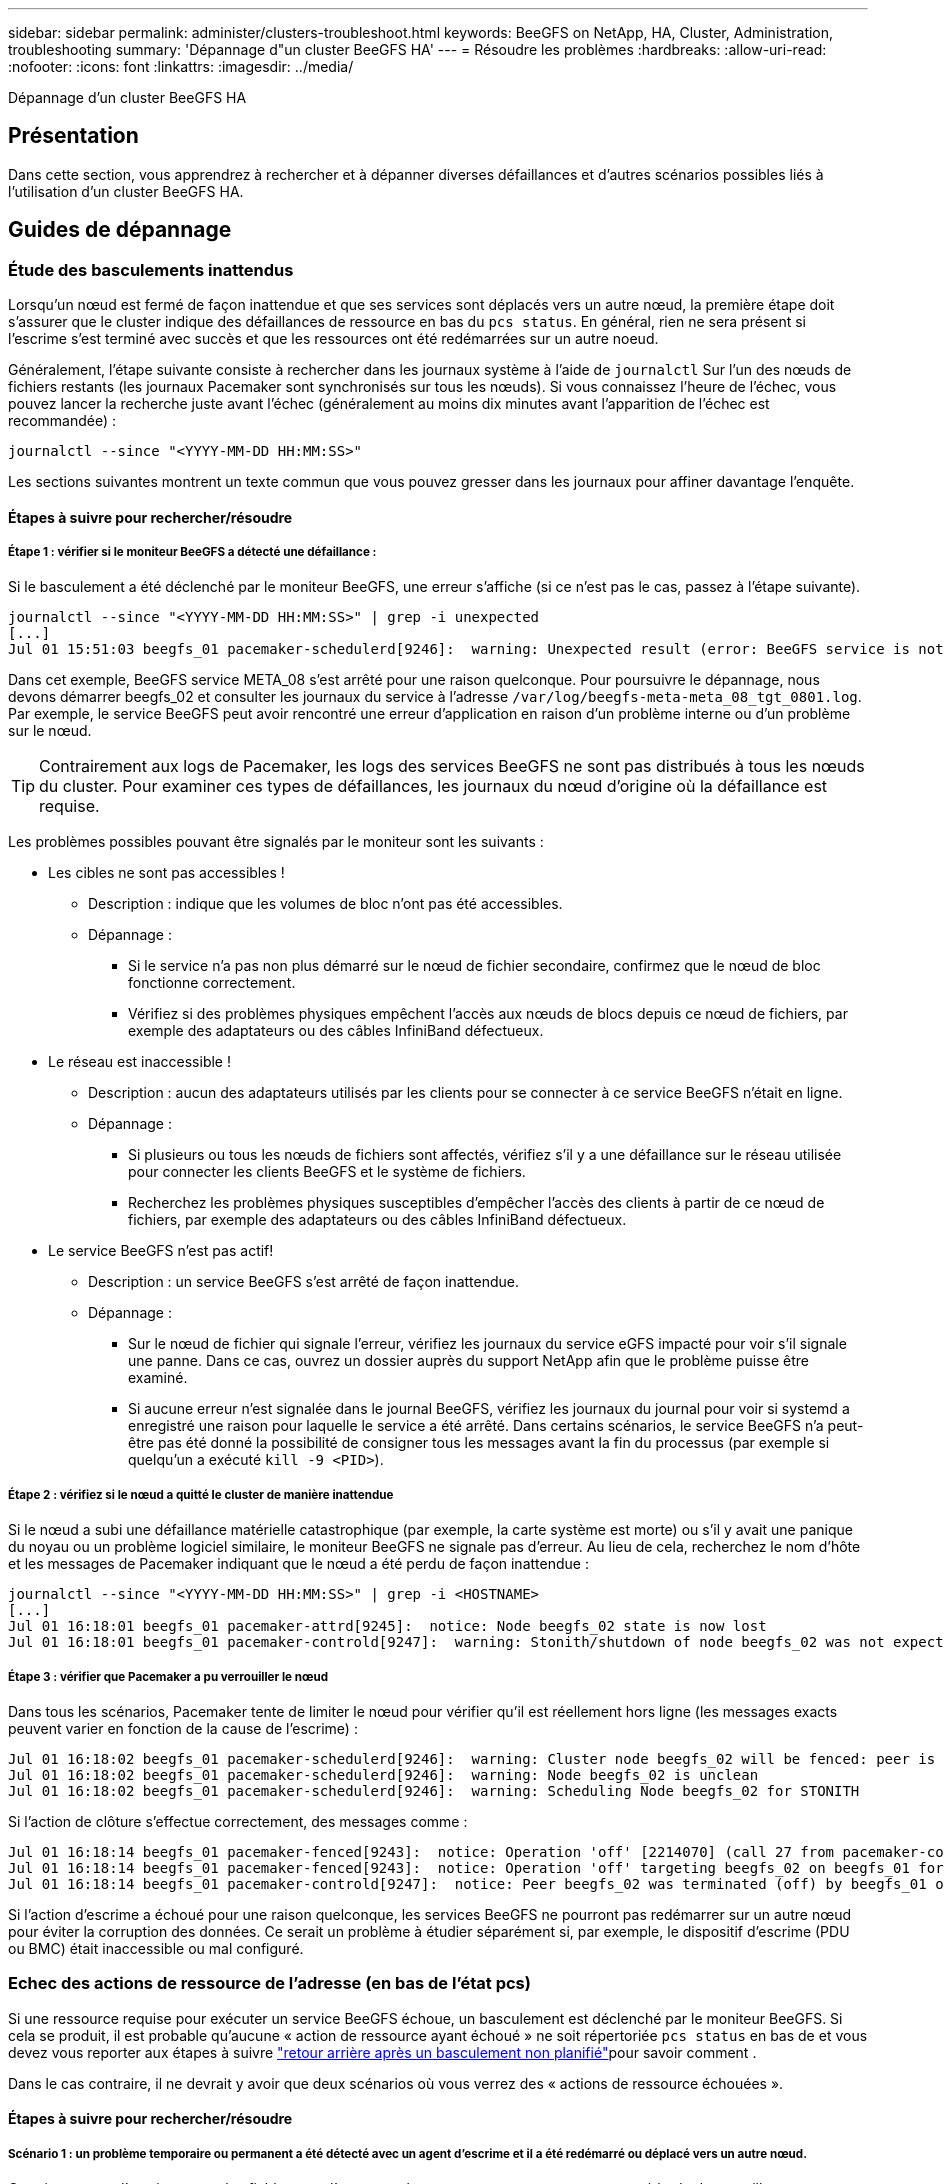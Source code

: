 ---
sidebar: sidebar 
permalink: administer/clusters-troubleshoot.html 
keywords: BeeGFS on NetApp, HA, Cluster, Administration, troubleshooting 
summary: 'Dépannage d"un cluster BeeGFS HA' 
---
= Résoudre les problèmes
:hardbreaks:
:allow-uri-read: 
:nofooter: 
:icons: font
:linkattrs: 
:imagesdir: ../media/


[role="lead"]
Dépannage d'un cluster BeeGFS HA



== Présentation

Dans cette section, vous apprendrez à rechercher et à dépanner diverses défaillances et d'autres scénarios possibles liés à l'utilisation d'un cluster BeeGFS HA.



== Guides de dépannage



=== Étude des basculements inattendus

Lorsqu'un nœud est fermé de façon inattendue et que ses services sont déplacés vers un autre nœud, la première étape doit s'assurer que le cluster indique des défaillances de ressource en bas du `pcs status`. En général, rien ne sera présent si l'escrime s'est terminé avec succès et que les ressources ont été redémarrées sur un autre noeud.

Généralement, l'étape suivante consiste à rechercher dans les journaux système à l'aide de `journalctl` Sur l'un des nœuds de fichiers restants (les journaux Pacemaker sont synchronisés sur tous les nœuds). Si vous connaissez l'heure de l'échec, vous pouvez lancer la recherche juste avant l'échec (généralement au moins dix minutes avant l'apparition de l'échec est recommandée) :

[source, console]
----
journalctl --since "<YYYY-MM-DD HH:MM:SS>"
----
Les sections suivantes montrent un texte commun que vous pouvez gresser dans les journaux pour affiner davantage l'enquête.



==== Étapes à suivre pour rechercher/résoudre



===== Étape 1 : vérifier si le moniteur BeeGFS a détecté une défaillance :

Si le basculement a été déclenché par le moniteur BeeGFS, une erreur s'affiche (si ce n'est pas le cas, passez à l'étape suivante).

[source, console]
----
journalctl --since "<YYYY-MM-DD HH:MM:SS>" | grep -i unexpected
[...]
Jul 01 15:51:03 beegfs_01 pacemaker-schedulerd[9246]:  warning: Unexpected result (error: BeeGFS service is not active!) was recorded for monitor of meta_08-monitor on beegfs_02 at Jul  1 15:51:03 2022
----
Dans cet exemple, BeeGFS service META_08 s'est arrêté pour une raison quelconque. Pour poursuivre le dépannage, nous devons démarrer beegfs_02 et consulter les journaux du service à l'adresse `/var/log/beegfs-meta-meta_08_tgt_0801.log`. Par exemple, le service BeeGFS peut avoir rencontré une erreur d'application en raison d'un problème interne ou d'un problème sur le nœud.


TIP: Contrairement aux logs de Pacemaker, les logs des services BeeGFS ne sont pas distribués à tous les nœuds du cluster. Pour examiner ces types de défaillances, les journaux du nœud d'origine où la défaillance est requise.

Les problèmes possibles pouvant être signalés par le moniteur sont les suivants :

* Les cibles ne sont pas accessibles !
+
** Description : indique que les volumes de bloc n'ont pas été accessibles.
** Dépannage :
+
*** Si le service n'a pas non plus démarré sur le nœud de fichier secondaire, confirmez que le nœud de bloc fonctionne correctement.
*** Vérifiez si des problèmes physiques empêchent l'accès aux nœuds de blocs depuis ce nœud de fichiers, par exemple des adaptateurs ou des câbles InfiniBand défectueux.




* Le réseau est inaccessible !
+
** Description : aucun des adaptateurs utilisés par les clients pour se connecter à ce service BeeGFS n'était en ligne.
** Dépannage :
+
*** Si plusieurs ou tous les nœuds de fichiers sont affectés, vérifiez s'il y a une défaillance sur le réseau utilisée pour connecter les clients BeeGFS et le système de fichiers.
*** Recherchez les problèmes physiques susceptibles d'empêcher l'accès des clients à partir de ce nœud de fichiers, par exemple des adaptateurs ou des câbles InfiniBand défectueux.




* Le service BeeGFS n'est pas actif!
+
** Description : un service BeeGFS s'est arrêté de façon inattendue.
** Dépannage :
+
*** Sur le nœud de fichier qui signale l'erreur, vérifiez les journaux du service eGFS impacté pour voir s'il signale une panne. Dans ce cas, ouvrez un dossier auprès du support NetApp afin que le problème puisse être examiné.
*** Si aucune erreur n'est signalée dans le journal BeeGFS, vérifiez les journaux du journal pour voir si systemd a enregistré une raison pour laquelle le service a été arrêté. Dans certains scénarios, le service BeeGFS n'a peut-être pas été donné la possibilité de consigner tous les messages avant la fin du processus (par exemple si quelqu'un a exécuté `kill -9 <PID>`).








===== Étape 2 : vérifiez si le nœud a quitté le cluster de manière inattendue

Si le nœud a subi une défaillance matérielle catastrophique (par exemple, la carte système est morte) ou s'il y avait une panique du noyau ou un problème logiciel similaire, le moniteur BeeGFS ne signale pas d'erreur. Au lieu de cela, recherchez le nom d'hôte et les messages de Pacemaker indiquant que le nœud a été perdu de façon inattendue :

[source, console]
----
journalctl --since "<YYYY-MM-DD HH:MM:SS>" | grep -i <HOSTNAME>
[...]
Jul 01 16:18:01 beegfs_01 pacemaker-attrd[9245]:  notice: Node beegfs_02 state is now lost
Jul 01 16:18:01 beegfs_01 pacemaker-controld[9247]:  warning: Stonith/shutdown of node beegfs_02 was not expected
----


===== Étape 3 : vérifier que Pacemaker a pu verrouiller le nœud

Dans tous les scénarios, Pacemaker tente de limiter le nœud pour vérifier qu'il est réellement hors ligne (les messages exacts peuvent varier en fonction de la cause de l'escrime) :

[source, console]
----
Jul 01 16:18:02 beegfs_01 pacemaker-schedulerd[9246]:  warning: Cluster node beegfs_02 will be fenced: peer is no longer part of the cluster
Jul 01 16:18:02 beegfs_01 pacemaker-schedulerd[9246]:  warning: Node beegfs_02 is unclean
Jul 01 16:18:02 beegfs_01 pacemaker-schedulerd[9246]:  warning: Scheduling Node beegfs_02 for STONITH
----
Si l'action de clôture s'effectue correctement, des messages comme :

[source, console]
----
Jul 01 16:18:14 beegfs_01 pacemaker-fenced[9243]:  notice: Operation 'off' [2214070] (call 27 from pacemaker-controld.9247) for host 'beegfs_02' with device 'fence_redfish_2' returned: 0 (OK)
Jul 01 16:18:14 beegfs_01 pacemaker-fenced[9243]:  notice: Operation 'off' targeting beegfs_02 on beegfs_01 for pacemaker-controld.9247@beegfs_01.786df3a1: OK
Jul 01 16:18:14 beegfs_01 pacemaker-controld[9247]:  notice: Peer beegfs_02 was terminated (off) by beegfs_01 on behalf of pacemaker-controld.9247: OK
----
Si l'action d'escrime a échoué pour une raison quelconque, les services BeeGFS ne pourront pas redémarrer sur un autre nœud pour éviter la corruption des données. Ce serait un problème à étudier séparément si, par exemple, le dispositif d'escrime (PDU ou BMC) était inaccessible ou mal configuré.



=== Echec des actions de ressource de l'adresse (en bas de l'état pcs)

Si une ressource requise pour exécuter un service BeeGFS échoue, un basculement est déclenché par le moniteur BeeGFS. Si cela se produit, il est probable qu'aucune « action de ressource ayant échoué » ne soit répertoriée `pcs status` en bas de et vous devez vous reporter aux étapes à suivre link:clusters-failover-failback.html["retour arrière après un basculement non planifié"^]pour savoir comment .

Dans le cas contraire, il ne devrait y avoir que deux scénarios où vous verrez des « actions de ressource échouées ».



==== Étapes à suivre pour rechercher/résoudre



===== Scénario 1 : un problème temporaire ou permanent a été détecté avec un agent d'escrime et il a été redémarré ou déplacé vers un autre nœud.

Certains agents d'escrime sont plus fiables que d'autres et chacun mettra en œuvre sa propre méthode de surveillance pour s'assurer que le dispositif d'escrime est prêt. En particulier, l'agent d'escrime de Redfish a été vu pour signaler des actions de ressources échouées comme les suivantes, même s'il se présente toujours commencé :

[source, console]
----
  * fence_redfish_2_monitor_60000 on beegfs_01 'not running' (7): call=2248, status='complete', exitreason='', last-rc-change='2022-07-26 08:12:59 -05:00', queued=0ms, exec=0ms
----
Un agent d'escrime signalant l'échec des actions de ressources sur un nœud particulier ne devrait pas déclencher un basculement des services BeeGFS s'exécutant sur ce nœud. Il devrait simplement être redémarré automatiquement sur le même nœud ou sur un autre nœud.

Étapes à suivre pour résoudre :

. Si l'agent d'escrime refuse systématiquement de s'exécuter sur tout ou sous-ensemble de nœuds, vérifiez si ces nœuds peuvent se connecter à l'agent d'escrime et vérifiez que l'agent d'escrime est configuré correctement dans l'inventaire Ansible.
+
.. Par exemple, si un agent d'escrime Redfish (BMC) s'exécute sur le même nœud qu'il est responsable de l'escrime, et que la gestion du système d'exploitation et les adresses IP BMC sont sur la même interface physique, certaines configurations de commutateurs réseau ne permettent pas la communication entre les deux interfaces (pour éviter les boucles réseau). Par défaut, le cluster HA tente d'éviter de placer des agents d'escrime sur le nœud qu'ils sont responsables de l'escrime, mais cela peut se produire dans certains scénarios/configurations.


. Une fois tous les problèmes résolus (ou si le problème semble éphémère), exécutez `pcs resource cleanup` pour réinitialiser les actions de ressources ayant échoué.




===== Scénario 2 : le moniteur BeeGFS a détecté un problème et déclenché un basculement, mais pour une raison quelconque, les ressources ne peuvent pas démarrer sur un nœud secondaire.

Si l'escrime est activé et que la ressource n'a pas été bloquée pour s'arrêter sur le nœud d'origine (voir la section de dépannage pour « attente (en cas d'échec) »), les raisons les plus probables incluent des problèmes de démarrage de la ressource sur un nœud secondaire car :

* Le nœud secondaire était déjà hors ligne.
* Un problème de configuration physique ou logique a empêché le système secondaire d'accéder aux volumes de bloc utilisés comme cibles BeeGFS.


Étapes à suivre pour résoudre :

. Pour chaque entrée des actions de ressources ayant échoué :
+
.. Confirmez que l'action de ressource échouée était une opération de démarrage.
.. En fonction de la ressource indiquée et du nœud spécifié dans les actions de ressources ayant échoué :
+
... Recherchez et corrigez tout problème externe qui empêche le nœud de démarrer la ressource spécifiée. Par exemple, si l'adresse IP BeeGFS (IP flottante) n'a pas démarré, vérifiez qu'au moins une des interfaces requises est connectée/en ligne et câblée au commutateur réseau approprié. Si une cible BeeGFS (périphérique de bloc/volume E-Series) est défectueuse, vérifiez que les connexions physiques vers le(s) nœud(s) du bloc principal sont connectées comme prévu, et vérifiez que les nœuds du bloc sont en bon état.


.. Si aucun problème externe n'est évident et que vous souhaitez en savoir plus sur la cause première, nous vous recommandons d'ouvrir un dossier auprès des services de support de NetApp avant de poursuivre, car les étapes suivantes peuvent compliquer ou empêcher l'analyse des causes profondes (RCA).


. Après la résolution de tout problème externe :
+
.. Commentez tous les nœuds non fonctionnels à partir du fichier Ansible Inventory.yml et exécutez à nouveau le PlayBook Ansible complet pour vous assurer que toute la configuration logique est correctement configurée sur le ou les nœuds secondaires.
+
... Remarque : n'oubliez pas d'annuler la commentaire de ces nœuds et d'exécuter à nouveau le manuel de vente une fois les nœuds sains et vous êtes prêt à revenir en arrière.


.. Vous pouvez également tenter de restaurer manuellement le cluster :
+
... Remettre en ligne tous les nœuds en utilisant : `pcs cluster start <HOSTNAME>`
... Effacer toutes les actions de ressources ayant échoué à l'aide de : `pcs resource cleanup`
... Exécutez l'état pcs et vérifiez que tous les services commencent comme prévu.
... Si nécessaire, exécutez `pcs resource relocate run` pour renvoyer les ressources vers le nœud de votre choix (s'il est disponible).








== Problèmes courants



=== Les services BeeGFS ne sont pas de basculement ou de retour arrière sur demande

*Question probable:* le `pcs resource relocate` la commande d'exécution a été exécutée mais n'a jamais réussi.

*Comment vérifier :* Exécuter `pcs constraint --full` Et recherchez les contraintes d'emplacement avec un ID de `pcs-relocate-<RESOURCE>`.

*Comment résoudre :* Exécuter `pcs resource relocate clear` puis repassage `pcs constraint --full` pour vérifier que les contraintes supplémentaires sont supprimées.



=== Un nœud dans l'état pcs affiche "attente (on-fail)" lorsque l'escrime est désactivé

*Problème probable :* Pacemaker n'a pas pu confirmer avec succès que toutes les ressources ont été arrêtées sur le nœud qui a échoué.

*Comment résoudre:*

. Courez `pcs status` enfin, recherchez les ressources qui ne sont pas « démarrées » et affichez les erreurs en bas de la page et résolvez les problèmes.
. Pour rétablir l'exécution en ligne du nœud `pcs resource cleanup --node=<HOSTNAME>`.




=== Après un basculement inattendu, les ressources indiquent « Started (on-fail) » (démarré (on-fail)) dans l'état pcs (pcs) lorsque l'escrime est activé

*Problème probable :* Un problème s'est produit qui a déclenché un basculement, mais Pacemaker n'a pas pu vérifier que le nœud était clôturé. Cela pourrait se produire parce que l'escrime était mal configuré ou qu'il y avait un problème avec l'agent d'escrime (par exemple : l'unité de distribution d'alimentation était déconnectée du réseau).

*Comment résoudre:*

. Vérifiez que le nœud est réellement hors tension.
+

IMPORTANT: Si le nœud que vous spécifiez n'est pas réellement arrêté, mais que vous exécutez les services ou les ressources du cluster, une corruption des données ou une défaillance du cluster se produit.

. Confirmer manuellement l'escrime avec : `pcs stonith confirm <NODE>`


À ce stade, les services devraient finir le basculement et être redémarrés sur un autre noeud en bon état.



== Tâches courantes de dépannage



=== Redémarrez chaque service BeeGFS

Normalement, si un service BeeGFS doit être redémarré (par exemple pour faciliter une modification de la configuration), il doit être fait en mettant à jour l'inventaire Ansible et en exécutant de nouveau le manuel de vente. Dans certains cas, il peut être souhaitable de redémarrer des services individuels pour accélérer le dépannage, par exemple pour modifier le niveau de journalisation sans avoir à attendre l'exécution du manuel de vente dans son intégralité.


IMPORTANT: Sauf si des modifications manuelles sont également ajoutées à l'inventaire Ansible, elles seront rétablies au prochain exécution du PlayBook Ansible.



==== Option 1 : redémarrage contrôlé par le système

S'il y a un risque que le service BeeGFS ne redémarre pas correctement avec la nouvelle configuration, tout d'abord placer le cluster en mode maintenance pour empêcher le moniteur BeeGFS de détecter le service est arrêté et déclencher un basculement non souhaité :

[source, console]
----
pcs property set maintenance-mode=true
----
Si nécessaire, modifiez la configuration des services à l'adresse `/mnt/<SERVICE_ID>/*_config/beegfs-*.conf` (exemple : `/mnt/meta_01_tgt_0101/metadata_config/beegfs-meta.conf`) puis utilisez systemd pour le redémarrer :

[source, console]
----
systemctl restart beegfs-*@<SERVICE_ID>.service
----
Exemple : `systemctl restart beegfs-meta@meta_01_tgt_0101.service`



==== Option 2 : redémarrage contrôlé par le stimulateur cardiaque

Si vous n'êtes pas préoccupé par la nouvelle configuration, le service peut s'arrêter de façon inattendue (par exemple, en modifiant simplement le niveau de journalisation), ou vous êtes dans une fenêtre de maintenance et ne vous préoccupez pas des temps d'arrêt, il vous suffit de redémarrer le moniteur BeeGFS pour le service que vous voulez redémarrer :

[source, console]
----
pcs resource restart <SERVICE>-monitor
----
Par exemple, pour redémarrer le service de gestion BeeGFS : `pcs resource restart mgmt-monitor`
